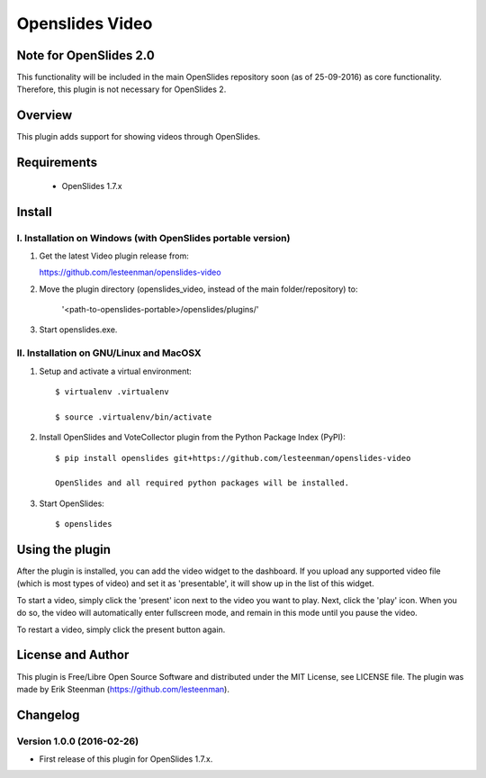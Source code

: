 ========================================
Openslides Video
========================================

Note for OpenSlides 2.0
=======================
This functionality will be included in the main OpenSlides repository soon (as of 25-09-2016) as core functionality. Therefore, this plugin is not necessary for OpenSlides 2.

Overview
========
This plugin adds support for showing videos through OpenSlides.

Requirements
============
 - OpenSlides 1.7.x

Install
=======
I. Installation on Windows (with OpenSlides portable version)
-------------------------------------------------------------

1. Get the latest Video plugin release from:

   https://github.com/lesteenman/openslides-video

2. Move the plugin directory (openslides_video, instead of the main
   folder/repository) to:

    '<path-to-openslides-portable>/openslides/plugins/'

3. Start openslides.exe.

II. Installation on GNU/Linux and MacOSX
----------------------------------------
1. Setup and activate a virtual environment::

    $ virtualenv .virtualenv

    $ source .virtualenv/bin/activate

2. Install OpenSlides and VoteCollector plugin from the Python Package Index (PyPI)::

    $ pip install openslides git+https://github.com/lesteenman/openslides-video

    OpenSlides and all required python packages will be installed.

3. Start OpenSlides::

    $ openslides

Using the plugin
================

After the plugin is installed, you can add the video widget to the dashboard. If you
upload any supported video file (which is most types of video) and set it as
'presentable', it will show up in the list of this widget.

To start a video, simply click the 'present' icon next to the video you want to play.
Next, click the 'play' icon. When you do so, the video will automatically enter
fullscreen mode, and remain in this mode until you pause the video.

To restart a video, simply click the present button again.

License and Author
==================
This plugin is Free/Libre Open Source Software and distributed under the
MIT License, see LICENSE file. The plugin was made by Erik Steenman
(https://github.com/lesteenman).

Changelog
=========
Version 1.0.0 (2016-02-26)
--------------------------
* First release of this plugin for OpenSlides 1.7.x.
